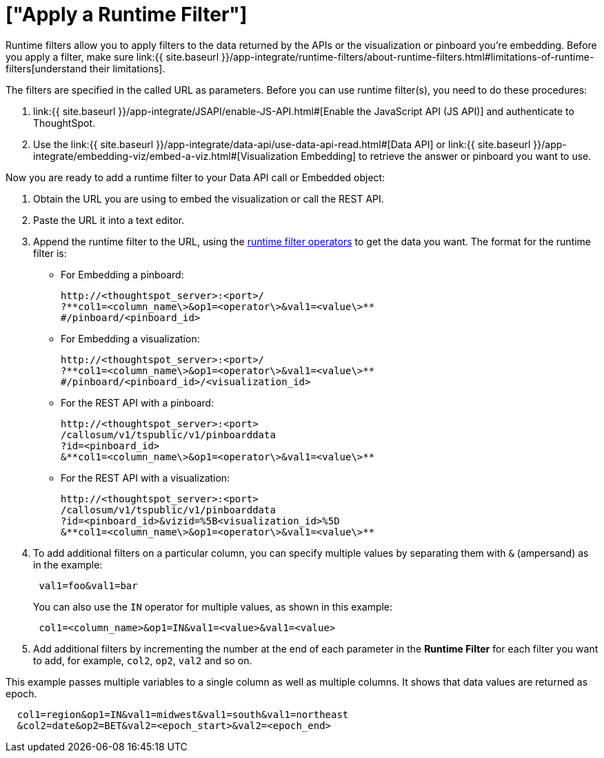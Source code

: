 = ["Apply a Runtime Filter"]
:last_updated: 11/18/2019
:permalink: /:collection/:path.html
:sidebar: mydoc_sidebar
:summary: Learn how to apply a runtime filter.

Runtime filters allow you to apply filters to the data returned by the APIs or the visualization or pinboard you're embedding.
Before you apply a filter, make sure link:{{ site.baseurl }}/app-integrate/runtime-filters/about-runtime-filters.html#limitations-of-runtime-filters[understand their limitations].

The filters are specified in the called URL as parameters.
Before you can use runtime filter(s), you need to do these procedures:

. link:{{ site.baseurl }}/app-integrate/JSAPI/enable-JS-API.html#[Enable the JavaScript API (JS API)] and authenticate to ThoughtSpot.
. Use the link:{{ site.baseurl }}/app-integrate/data-api/use-data-api-read.html#[Data API] or link:{{ site.baseurl }}/app-integrate/embedding-viz/embed-a-viz.html#[Visualization Embedding] to retrieve the answer or pinboard you want to use.

Now you are ready to add a runtime filter to your Data API call or Embedded object:

. Obtain the URL you are using to embed the visualization or call the REST API.
. Paste the URL it into a text editor.
. Append the runtime filter to the URL, using the link:runtime-filter-operators.html#[runtime filter operators] to get the data you want.
The format for the runtime filter is:
 ** For Embedding a pinboard:
+
----
http://<thoughtspot_server>:<port>/
?**col1=<column_name\>&op1=<operator\>&val1=<value\>**
#/pinboard/<pinboard_id>
----

 ** For Embedding a visualization:
+
----
http://<thoughtspot_server>:<port>/
?**col1=<column_name\>&op1=<operator\>&val1=<value\>**
#/pinboard/<pinboard_id>/<visualization_id>
----

 ** For the REST API with a pinboard:
+
----
http://<thoughtspot_server>:<port>
/callosum/v1/tspublic/v1/pinboarddata
?id=<pinboard_id>
&**col1=<column_name\>&op1=<operator\>&val1=<value\>**
----

 ** For the REST API with a visualization:
+
----
http://<thoughtspot_server>:<port>
/callosum/v1/tspublic/v1/pinboarddata
?id=<pinboard_id>&vizid=%5B<visualization_id>%5D
&**col1=<column_name\>&op1=<operator\>&val1=<value\>**
----
. To add additional filters on a particular column, you can specify multiple values by separating them with `&` (ampersand) as in the example:
+
----
 val1=foo&val1=bar
----
+
You can also use the `IN` operator for multiple values, as shown in this example:
+
----
 col1=<column_name>&op1=IN&val1=<value>&val1=<value>
----

. Add additional filters by incrementing the number at the end of each parameter in the *Runtime Filter* for each filter you want to add, for example, `col2`, `op2`, `val2` and so on.

This example passes multiple variables to a single column as well as multiple columns.
It shows that data values are returned as epoch.

----
  col1=region&op1=IN&val1=midwest&val1=south&val1=northeast
  &col2=date&op2=BET&val2=<epoch_start>&val2=<epoch_end>
----
